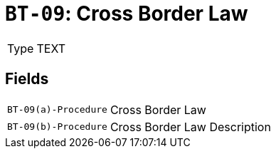 = `BT-09`: Cross Border Law
:navtitle: Business Terms

[horizontal]
Type:: TEXT

== Fields
[horizontal]
  `BT-09(a)-Procedure`:: Cross Border Law
  `BT-09(b)-Procedure`:: Cross Border Law Description
